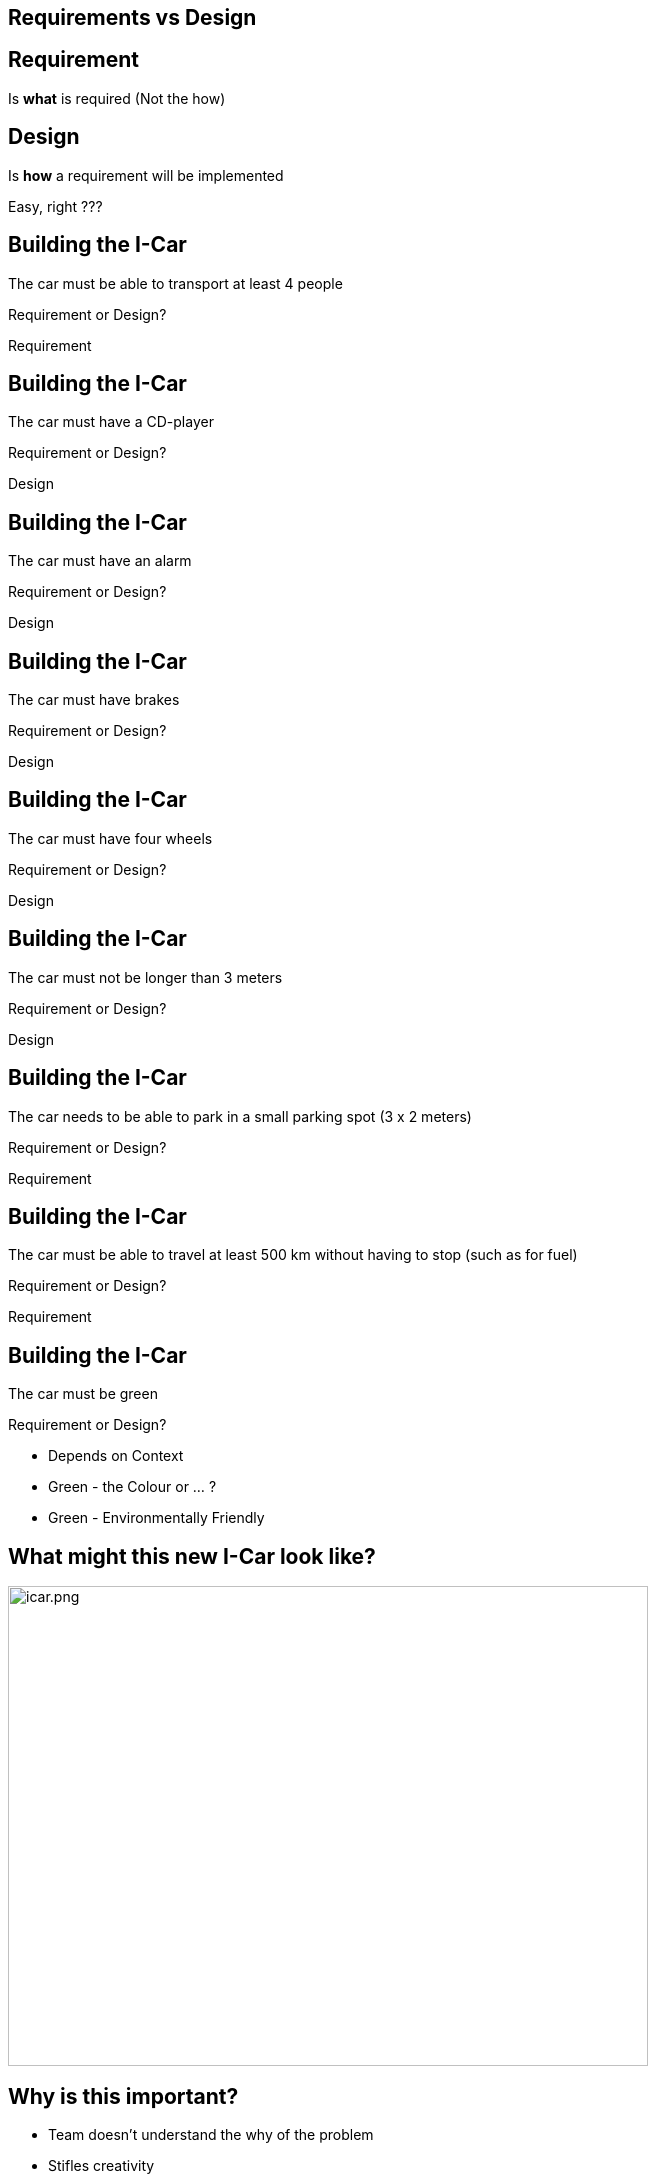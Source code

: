 
## Requirements vs Design

## Requirement  
Is **what** is required (Not the how) +


## Design 
Is **how** a requirement will be implemented

[%step]
Easy, right ???


## Building the I-Car
The car must be able to transport at least 4 people 

Requirement or Design?
[%step]
Requirement


## Building the I-Car
The car must have a CD-player 

Requirement or Design?
[%step]
Design

## Building the I-Car
The car must have an alarm

Requirement or Design?

[%step]
Design


## Building the I-Car
The car must have brakes

Requirement or Design?

[%step]
Design


## Building the I-Car
The car must have four wheels

Requirement or Design?

[%step]
Design


## Building the I-Car
The car must not be longer than 3 meters

Requirement or Design?

[%step]
Design


## Building the I-Car
The car needs to be able to park in a small parking spot (3 x 2 meters)

Requirement or Design?

[%step]
Requirement

## Building the I-Car

The car must be able to travel at least 500 km without having to stop (such as for fuel)

Requirement or Design?

[%step]
Requirement


## Building the I-Car

The car must be green

Requirement or Design?

[%step]
- Depends on Context
- Green - the Colour or ... ?
- Green - Environmentally Friendly


## What might this new I-Car look like?

[%step]
image::icar.png[icar.png,640,480]

## Why is this important?
- Team doesn't understand the why of the problem
- Stifles creativity
- Missed opportunities for better solutions

